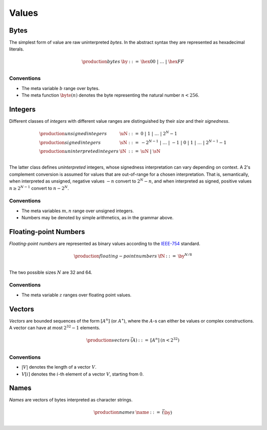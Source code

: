 .. _syntax-value:
.. index:: ! value
   pair: abstract syntax; value

Values
------


.. _syntax-byte:
.. index:: ! byte
   pair: abstract syntax; byte

Bytes
~~~~~

The simplest form of value are raw uninterpreted *bytes*.
In the abstract syntax they are represented as hexadecimal literals.

.. math::
   \begin{array}{llll}
   \production{bytes} & \by &::=&
     \hex{00} ~|~ \dots ~|~ \hex{FF} \\
   \end{array}


Conventions
...........

* The meta variable :math:`b` range over bytes.

* The meta function :math:`\byte(n)` denotes the byte representing the natural number :math:`n < 256`.


.. _syntax-int:
.. _syntax-sint:
.. _syntax-uint:
.. index:: ! integer, ! unsigned integer, ! signed integer, ! uninterpreted integer
   pair: abstract syntax; integer
   pair: abstract syntax; unsigned integer
   pair: abstract syntax; signed integer
   pair: abstract syntax; uninterpreted integer
   single: integer; unsigned
   single: integer; signed
   single: integer; uninterpreted

Integers
~~~~~~~~

Different classes of *integers* with different value ranges are distinguished by their *size* and their *signedness*.

.. math::
   \begin{array}{llll}
   \production{unsigned integers} & \uN &::=&
     0 ~|~ 1 ~|~ \dots ~|~ 2^N{-}1 \\
   \production{signed integers} & \sN &::=&
     -2^{N-1} ~|~ \dots ~|~ {-}1 ~|~ 0 ~|~ 1 ~|~ \dots ~|~ 2^{N-1}{-}1 \\
   \production{uninterpreted integers} & \iN &::=&
     \uN ~|~ \sN \\
   \end{array}

The latter class defines *uninterpreted* integers, whose signedness interpretation can vary depending on context.
A 2's complement conversion is assumed for values that are out-of-range for a chosen interpretation.
That is, semantically, when interpreted as unsigned, negative values :math:`-n` convert to :math:`2^N-n`,
and when interpreted as signed, positive values :math:`n \geq 2^{N-1}` convert to :math:`n-2^N`.


Conventions
...........

* The meta variables :math:`m, n` range over unsigned integers.

* Numbers may be denoted by simple arithmetics, as in the grammar above.


.. _syntax-float:
.. index:: ! floating-point number
   pair: abstract syntax; floating-point number

Floating-point Numbers
~~~~~~~~~~~~~~~~~~~~~~

*Floating-point numbers* are represented as binary values according to the `IEEE-754 <http://ieeexplore.ieee.org/document/4610935/>`_ standard.

.. math::
   \begin{array}{llll}
   \production{floating-point numbers} & \fN &::=&
     \by^{N/8} \\
   \end{array}

The two possible sizes :math:`N` are 32 and 64.


Conventions
...........

* The meta variable :math:`z` ranges over floating point values.


.. _syntax-vec:
.. index:: ! vector
   pair: abstract syntax; vector

Vectors
~~~~~~~

*Vectors* are bounded sequences of the form :math:`[A^n]` (or :math:`A^\ast`),
where the :math:`A`-s can either be values or complex constructions.
A vector can have at most :math:`2^{32}-1` elements.

.. math::
   \begin{array}{llll}
   \production{vectors} & \vec(A) &::=&
     [A^n]
     & (n < 2^{32})\\
   \end{array}


Conventions
...........

* :math:`|V|` denotes the length of a vector :math:`V`.

* :math:`V[i]` denotes the :math:`i`-th element of a vector :math:`V`, starting from :math:`0`.


.. _syntax-name:
.. index:: ! name, byte
   pair: abstract syntax; name

Names
~~~~~

*Names* are vectors of bytes interpreted as character strings.

.. math::
   \begin{array}{llll}
   \production{names} & \name &::=&
     \vec(\by) \\
   \end{array}

.. todo::
   Unicode?
